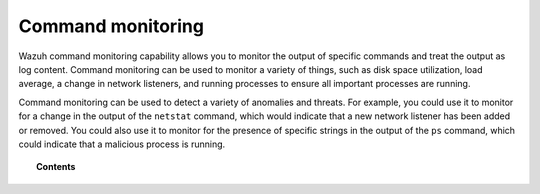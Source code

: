 .. Copyright (C) 2015, Wazuh, Inc.

.. meta::
    :description: Learn more about how to monitor commands with Wazuh: how this feature works, its configuration, and frequently asked questions about this capability
    
.. _manual_command_monitoring:

Command monitoring
==================

Wazuh command monitoring capability allows you to monitor the output of specific commands and treat the output as log content. Command monitoring can be used to monitor a variety of things, such as disk space utilization, load average, a change in network listeners, and running processes to ensure all important processes are running.

Command monitoring can be used to detect a variety of anomalies and threats. For example, you could use it to monitor for a change in the output of the ``netstat`` command, which would indicate that a new network listener has been added or removed. You could also use it to monitor for the presence of specific strings in the output of the ``ps`` command, which could indicate that a malicious process is running.

.. topic:: Contents

    .. toctree::
        :maxdepth: 2

        how-it-works
        configuration
        command-output-analysis
        use-cases/index   